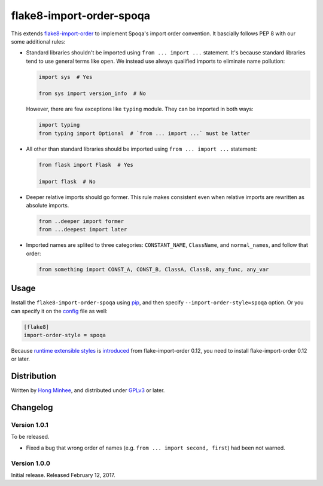flake8-import-order-spoqa
=========================

.. image:: https://img.shields.io/pypi/v/flake8-import-order-spoqa.svg
   :target: https://pypi.python.org/pypi/flake8-import-order-spoqa

.. image:: https://travis-ci.org/spoqa/flake8-import-order-spoqa.svg
   :target: https://travis-ci.org/spoqa/flake8-import-order-spoqa

This extends flake8-import-order_ to implement Spoqa's import order convention.
It bascially follows PEP 8 with our some additional rules:

-  Standard libraries shouldn't be imported using ``from ... import ...``
   statement.  It's because standard libraries tend to use general terms
   like ``open``.  We instead use always qualified imports to eliminate
   name pollution:

   .. code-block:: python

      import sys  # Yes

      from sys import version_info  # No

   However, there are few exceptions like ``typing`` module.  They can be
   imported in both ways:

   .. code-block:: python

      import typing
      from typing import Optional  # `from ... import ...` must be latter

-  All other than standard libraries should be imported using
   ``from ... import ...`` statement:

   .. code-block:: python

      from flask import Flask  # Yes

      import flask  # No

-  Deeper relative imports should go former.  This rule makes consistent
   even when relative imports are rewritten as absolute imports.

   .. code-block:: python

      from ..deeper import former
      from ...deepest import later

-  Imported names are splited to three categories:  ``CONSTANT_NAME``,
   ``ClassName``, and ``normal_names``, and follow that order:

   .. code-block:: python

      from something import CONST_A, CONST_B, ClassA, ClassB, any_func, any_var

.. _flake8-import-order: https://github.com/PyCQA/flake8-import-order


Usage
-----

Install the ``flake8-import-order-spoqa`` using pip_, and then specify
``--import-order-style=spoqa`` option.  Or you can specify it on the config_
file as well:

.. code-block:: ini

   [flake8]
   import-order-style = spoqa

Because `runtime extensible styles`__ is introduced__ from
flake-import-order 0.12, you need to install flake-import-order 0.12 or later.

.. _pip: http://pip-installer.org/
.. _config: http://flake8.pycqa.org/en/latest/user/configuration.html
__ https://github.com/PyCQA/flake8-import-order#extending-styles
__ https://github.com/PyCQA/flake8-import-order/pull/103


Distribution
------------

Written by `Hong Minhee`__, and distributed under GPLv3_ or later.

__ https://hongminhee.org/
.. _GPLv3: https://www.gnu.org/licenses/gpl-3.0.html


Changelog
---------

Version 1.0.1
~~~~~~~~~~~~~

To be released.

- Fixed a bug that wrong order of names (e.g. ``from ... import second, first``)
  had been not warned.


Version 1.0.0
~~~~~~~~~~~~~

Initial release.  Released February 12, 2017.
